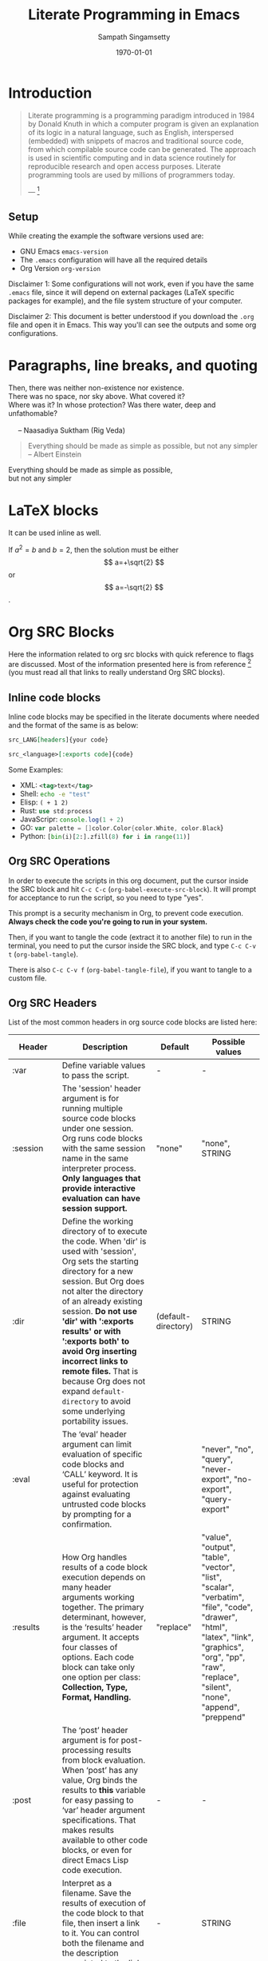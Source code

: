 #+TITLE: Literate Programming in Emacs
#+DATE: \today
#+AUTHOR: Sampath Singamsetty
#+STARTUP: latexpreview


# few macros
# ------------------------------------------
#+macro: emacs-version (eval emacs-version)
#+macro: org-version (eval org-version)
#+macro: today (eval (format-time-string "%m-%d-%Y"))
# ------------------------------------------


* Introduction

#+BEGIN_QUOTE
Literate programming is a programming paradigm introduced in 1984 by Donald
Knuth in which a computer program is given an explanation of its logic in a
natural language, such as English, interspersed (embedded) with snippets of
macros and traditional source code, from which compilable source code can be
generated. The approach is used in scientific computing and in data science
routinely for reproducible research and open access purposes. Literate
programming tools are used by millions of programmers today.

--- [1]
#+END_QUOTE

** Setup

While creating the example the software versions used are:

+ GNU Emacs src_emacs-lisp{emacs-version}
+ The ~.emacs~ configuration will have all the required details
+ Org Version src_emacs-lisp{org-version}

Disclaimer 1: Some configurations will not work, even if you have the same
~.emacs~ file, since it will depend on external packages (LaTeX specific
packages for example), and the file system structure of your computer.

Disclaimer 2: This document is better understood if you download the ~.org~ file
and open it in Emacs. This way you'll can see the outputs and some org
configurations.

* Paragraphs, line breaks, and quoting
#+BEGIN_VERSE
Then, there was neither non-existence nor existence.
There was no space, nor sky above. What covered it?
Where was it? In whose protection? Was there water, deep and unfathomable?

     -- Naasadiya Suktham (Rig Veda)
#+END_VERSE

#+BEGIN_QUOTE
Everything should be made as simple as possible,
but not any simpler -- Albert Einstein
#+END_QUOTE

#+BEGIN_CENTER
Everything should be made as simple as possible, \\
but not any simpler
#+END_CENTER

* LaTeX blocks
\begin{equation}
\begin{align}
\mbox{Union: }  A\cup B = \{x\mid x\in A \mbox{ or } x\in B\} \newline
\mbox{Concatenation: } A\circ B  = \{xy\mid x\in A \mbox{ and } y\in B\} \\
\mbox{Star: } A^\star  = \{x_1x_2\ldots x_k \mid  k\geq 0 \mbox{ and each } x_i\in A\} \\
\end{align}
\end{equation}

It can be used inline as well.

If $a^2=b$ and \( b=2 \), then the solution must be either $$ a=+\sqrt{2} $$ or \[ a=-\sqrt{2} \].


* Org SRC Blocks
Here the information related to org src blocks with quick reference to flags are
discussed. Most of the information presented here is from reference [6] (you must
read all that links to really understand Org SRC blocks).

** Inline code blocks
Inline code blocks may be specified in the literate documents where needed and the format of the same is as below:

#+begin_src org :eval none
src_LANG[headers]{your code}

src_<language>[:exports code]{code}
#+end_src

Some Examples:

- XML: src_xml[:exports code]{<tag>text</tag>}
- Shell: src_sh[:exports code]{echo -e "test"}
- Elisp: src_elisp[:exports code]{( + 1 2)}
- Rust: src_rust[:exports code]{use std:process}
- JavaScripr: src_js[:exports code]{console.log(1 + 2)}
- GO: src_go[:exports code]{var palette = []color.Color{color.White, color.Black}}
- Python: src_python[:exports code]{[bin(i)[2:].zfill(8) for i in range(11)]}

** Org SRC Operations

In order to execute the scripts in this org document, put the cursor inside the
SRC block and hit ~C-c C-c~ (~org-babel-execute-src-block~). It will prompt for
acceptance to run the script, so you need to type "yes".

This prompt is a security mechanism in Org, to prevent code execution. *Always
check the code you're going to run in your system.*

Then, if you want to tangle the code (extract it to another file) to run in the
terminal, you need to put the cursor inside the SRC block, and type ~C-c C-v t~
(~org-babel-tangle~).

There is also ~C-c C-v f~ (~org-babel-tangle-file~), if you want to tangle to a
custom file.

** Org SRC Headers

List of the most common headers in org source code blocks are listed here:

# https://orgmode.org/manual/Tables-in-LaTeX-export.html
#+NAME: org-src-headers-table
#+ATTR_LATEX: :environment longtable :align |l|p{5cm}|l|p{2cm}| :hline t
| Header       | Description                                                                                                                                                                                                                                                                                                                                                                                                                                                                 | Default             | Possible values                                                                                                                                                                                          |
|--------------+-----------------------------------------------------------------------------------------------------------------------------------------------------------------------------------------------------------------------------------------------------------------------------------------------------------------------------------------------------------------------------------------------------------------------------------------------------------------------------+---------------------+----------------------------------------------------------------------------------------------------------------------------------------------------------------------------------------------------------|
| :var         | Define variable values to pass the script.                                                                                                                                                                                                                                                                                                                                                                                                                                  | -                   | -                                                                                                                                                                                                        |
|--------------+-----------------------------------------------------------------------------------------------------------------------------------------------------------------------------------------------------------------------------------------------------------------------------------------------------------------------------------------------------------------------------------------------------------------------------------------------------------------------------+---------------------+----------------------------------------------------------------------------------------------------------------------------------------------------------------------------------------------------------|
| :session     | The 'session' header argument is for running multiple source code blocks under one session. Org runs code blocks with the same session name in the same interpreter process. *Only languages that provide interactive evaluation can have session support.*                                                                                                                                                                                                                   | "none"              | "none", STRING                                                                                                                                                                                           |
|--------------+-----------------------------------------------------------------------------------------------------------------------------------------------------------------------------------------------------------------------------------------------------------------------------------------------------------------------------------------------------------------------------------------------------------------------------------------------------------------------------+---------------------+----------------------------------------------------------------------------------------------------------------------------------------------------------------------------------------------------------|
| :dir         | Define the working directory of to execute the code. When 'dir' is used with 'session', Org sets the starting directory for a new session. But Org does not alter the directory of an already existing session. *Do not use 'dir' with ':exports results' or with ':exports both' to avoid Org inserting incorrect links to remote files.* That is because Org does not expand ~default-directory~ to avoid some underlying portability issues.                                 | (default-directory) | STRING                                                                                                                                                                                                   |
|--------------+-----------------------------------------------------------------------------------------------------------------------------------------------------------------------------------------------------------------------------------------------------------------------------------------------------------------------------------------------------------------------------------------------------------------------------------------------------------------------------+---------------------+----------------------------------------------------------------------------------------------------------------------------------------------------------------------------------------------------------|
| :eval        | The ‘eval’ header argument can limit evaluation of specific code blocks and ‘CALL’ keyword. It is useful for protection against evaluating untrusted code blocks by prompting for a confirmation.                                                                                                                                                                                                                                                                           |                     | "never", "no", "query", "never-export", "no-export", "query-export"                                                                                                                                      |
|--------------+-----------------------------------------------------------------------------------------------------------------------------------------------------------------------------------------------------------------------------------------------------------------------------------------------------------------------------------------------------------------------------------------------------------------------------------------------------------------------------+---------------------+----------------------------------------------------------------------------------------------------------------------------------------------------------------------------------------------------------|
| :results     | How Org handles results of a code block execution depends on many header arguments working together. The primary determinant, however, is the ‘results’ header argument. It accepts four classes of options. Each code block can take only one option per class: *Collection, Type, Format, Handling.*                                                                                                                                                                        | "replace"           | "value", "output", "table", "vector", "list", "scalar", "verbatim", "file", "code", "drawer", "html", "latex", "link", "graphics", "org", "pp", "raw", "replace", "silent", "none", "append", "preppend" |
|--------------+-----------------------------------------------------------------------------------------------------------------------------------------------------------------------------------------------------------------------------------------------------------------------------------------------------------------------------------------------------------------------------------------------------------------------------------------------------------------------------+---------------------+----------------------------------------------------------------------------------------------------------------------------------------------------------------------------------------------------------|
| :post        | The ‘post’ header argument is for post-processing results from block evaluation. When ‘post’ has any value, Org binds the results to *this* variable for easy passing to ‘var’ header argument specifications. That makes results available to other code blocks, or even for direct Emacs Lisp code execution.                                                                                                                                                               | -                   | -                                                                                                                                                                                                        |
|--------------+-----------------------------------------------------------------------------------------------------------------------------------------------------------------------------------------------------------------------------------------------------------------------------------------------------------------------------------------------------------------------------------------------------------------------------------------------------------------------------+---------------------+----------------------------------------------------------------------------------------------------------------------------------------------------------------------------------------------------------|
| :file        | Interpret as a filename. Save the results of execution of the code block to that file, then insert a link to it. You can control both the filename and the description associated to the link.                                                                                                                                                                                                                                                                              | -                   | STRING                                                                                                                                                                                                   |
|--------------+-----------------------------------------------------------------------------------------------------------------------------------------------------------------------------------------------------------------------------------------------------------------------------------------------------------------------------------------------------------------------------------------------------------------------------------------------------------------------------+---------------------+----------------------------------------------------------------------------------------------------------------------------------------------------------------------------------------------------------|
| :file-ext    | If ‘file’ header argument is missing, Org generates the base name of the output file from the name of the code block, and its extension from the ‘file-ext’ header argument. In that case, both the name and the extension are mandatory.                                                                                                                                                                                                                                   | -                   | -                                                                                                                                                                                                        |
|--------------+-----------------------------------------------------------------------------------------------------------------------------------------------------------------------------------------------------------------------------------------------------------------------------------------------------------------------------------------------------------------------------------------------------------------------------------------------------------------------------+---------------------+----------------------------------------------------------------------------------------------------------------------------------------------------------------------------------------------------------|
| :file-desc   | The ‘file-desc’ header argument defines the description (see Link Format) for the link. If ‘file-desc’ is present but has no value, the ‘file’ value is used as the link description. When this argument is not present, the description is omitted. If you want to provide the ‘file-desc’ argument but omit the description, you can provide it with an empty vector (i.e., :file-desc []).                                                                               | -                   | STRING                                                                                                                                                                                                   |
|--------------+-----------------------------------------------------------------------------------------------------------------------------------------------------------------------------------------------------------------------------------------------------------------------------------------------------------------------------------------------------------------------------------------------------------------------------------------------------------------------------+---------------------+----------------------------------------------------------------------------------------------------------------------------------------------------------------------------------------------------------|
| :file-mode   | The ‘file-mode’ header argument defines the file permissions. To make it executable, use ‘:file-mode (identity #o755)’.                                                                                                                                                                                                                                                                                                                                                     | -                   | -                                                                                                                                                                                                        |
|--------------+-----------------------------------------------------------------------------------------------------------------------------------------------------------------------------------------------------------------------------------------------------------------------------------------------------------------------------------------------------------------------------------------------------------------------------------------------------------------------------+---------------------+----------------------------------------------------------------------------------------------------------------------------------------------------------------------------------------------------------|
| :output-dir  | Combined with the 'file' mentioned before, this option is used to define the directory to store the output file.                                                                                                                                                                                                                                                                                                                                                            | (default-directory) | STRING                                                                                                                                                                                                   |
|--------------+-----------------------------------------------------------------------------------------------------------------------------------------------------------------------------------------------------------------------------------------------------------------------------------------------------------------------------------------------------------------------------------------------------------------------------------------------------------------------------+---------------------+----------------------------------------------------------------------------------------------------------------------------------------------------------------------------------------------------------|
| :wrap        | The ‘wrap’ header argument unconditionally marks the results block by appending strings to ‘#+BEGIN_’ and ‘#+END_’. If no string is specified, Org wraps the results in a ‘#+BEGIN_results’ … ‘#+END_results’ block.                                                                                                                                                                                                                                                        | -                   | -                                                                                                                                                                                                        |
|--------------+-----------------------------------------------------------------------------------------------------------------------------------------------------------------------------------------------------------------------------------------------------------------------------------------------------------------------------------------------------------------------------------------------------------------------------------------------------------------------------+---------------------+----------------------------------------------------------------------------------------------------------------------------------------------------------------------------------------------------------|
| :exports     | It is possible to export the code of code blocks, the results of code block evaluation, both the code and the results of code block evaluation, or none.                                                                                                                                                                                                                                                                                                                    | "code"              | "code", "results", "both", "none"                                                                                                                                                                        |
|--------------+-----------------------------------------------------------------------------------------------------------------------------------------------------------------------------------------------------------------------------------------------------------------------------------------------------------------------------------------------------------------------------------------------------------------------------------------------------------------------------+---------------------+----------------------------------------------------------------------------------------------------------------------------------------------------------------------------------------------------------|
| :cache       | The ‘cache’ header argument is for caching results of evaluating code blocks. Caching results can avoid re-evaluating a code block that have not changed since the previous run. To benefit from the cache and avoid redundant evaluations, the source block must have a result already present in the buffer, and neither the header arguments—including the value of ‘var’ references—nor the text of the block itself has changed since the result was last computed.    | "no"                | "yes", "no"                                                                                                                                                                                              |
|--------------+-----------------------------------------------------------------------------------------------------------------------------------------------------------------------------------------------------------------------------------------------------------------------------------------------------------------------------------------------------------------------------------------------------------------------------------------------------------------------------+---------------------+----------------------------------------------------------------------------------------------------------------------------------------------------------------------------------------------------------|
| :tangle      | When Org tangles code blocks, it expands, merges, and transforms them. Then Org recomposes them into one or more separate files, as configured through the options. During this tangling process, Org expands variables in the source code, and resolves any noweb style references.                                                                                                                                                                                        | "no"                | "yes", "no", FILENAME                                                                                                                                                                                    |
|--------------+-----------------------------------------------------------------------------------------------------------------------------------------------------------------------------------------------------------------------------------------------------------------------------------------------------------------------------------------------------------------------------------------------------------------------------------------------------------------------------+---------------------+----------------------------------------------------------------------------------------------------------------------------------------------------------------------------------------------------------|
| :mkdirp      | The ‘mkdirp’ header argument creates parent directories for tangled files if the directory does not exist. A ‘yes’ value enables directory creation whereas ‘no’ inhibits it.                                                                                                                                                                                                                                                                                               | "no"                | "yes", "no"                                                                                                                                                                                              |
|--------------+-----------------------------------------------------------------------------------------------------------------------------------------------------------------------------------------------------------------------------------------------------------------------------------------------------------------------------------------------------------------------------------------------------------------------------------------------------------------------------+---------------------+----------------------------------------------------------------------------------------------------------------------------------------------------------------------------------------------------------|
| :comments    | The ‘comments’ header argument controls inserting comments into tangled files. These are above and beyond whatever comments may already exist in the code block.                                                                                                                                                                                                                                                                                                            | "no"                | "no", "link", "yes", "org", "both", "noweb"                                                                                                                                                              |
|--------------+-----------------------------------------------------------------------------------------------------------------------------------------------------------------------------------------------------------------------------------------------------------------------------------------------------------------------------------------------------------------------------------------------------------------------------------------------------------------------------+---------------------+----------------------------------------------------------------------------------------------------------------------------------------------------------------------------------------------------------|
| :padline     | The ‘padline’ header argument controls insertion of newlines to pad source code in the tangled file.                                                                                                                                                                                                                                                                                                                                                                        | "yes"               | "yes", "no"                                                                                                                                                                                              |
|--------------+-----------------------------------------------------------------------------------------------------------------------------------------------------------------------------------------------------------------------------------------------------------------------------------------------------------------------------------------------------------------------------------------------------------------------------------------------------------------------------+---------------------+----------------------------------------------------------------------------------------------------------------------------------------------------------------------------------------------------------|
| :shebang     | The ‘shebang’ header argument can turn results into executable script files. By setting it to a string value—for example, ‘:shebang "#!/bin/bash"’—Org inserts that string as the first line of the tangled file that the code block is extracted to. Org then turns on the tangled file’s executable permission.                                                                                                                                                           | -                   | STRING                                                                                                                                                                                                   |
|--------------+-----------------------------------------------------------------------------------------------------------------------------------------------------------------------------------------------------------------------------------------------------------------------------------------------------------------------------------------------------------------------------------------------------------------------------------------------------------------------------+---------------------+----------------------------------------------------------------------------------------------------------------------------------------------------------------------------------------------------------|
| :tangle-mode | The ‘tangle-mode’ header argument specifies what permissions to set for tangled files by set-file-modes. For example, to make a read-only tangled file, use ‘:tangle-mode (identity #o444)’. To make it executable, use ‘:tangle-mode (identity #o755)’. It also overrides executable permission granted by ‘shebang’. When multiple source code blocks tangle to a single file with different and conflicting ‘tangle-mode’ header arguments, Org’s behavior is undefined. | -                   | -                                                                                                                                                                                                        |
|--------------+-----------------------------------------------------------------------------------------------------------------------------------------------------------------------------------------------------------------------------------------------------------------------------------------------------------------------------------------------------------------------------------------------------------------------------------------------------------------------------+---------------------+----------------------------------------------------------------------------------------------------------------------------------------------------------------------------------------------------------|
| :no-expand   | By default Org expands code blocks during tangling. The ‘no-expand’ header argument turns off such expansions.                                                                                                                                                                                                                                                                                                                                                              | -                   | -                                                                                                                                                                                                        |
|--------------+-----------------------------------------------------------------------------------------------------------------------------------------------------------------------------------------------------------------------------------------------------------------------------------------------------------------------------------------------------------------------------------------------------------------------------------------------------------------------------+---------------------+----------------------------------------------------------------------------------------------------------------------------------------------------------------------------------------------------------|
| :noweb       | The ‘noweb’ header argument controls expansion of noweb syntax references. Expansions occur when source code blocks are evaluated, tangled, or exported.                                                                                                                                                                                                                                                                                                                    | "no"                | "yes", "no", "tangle", "no-export", "strip-export", "eval"                                                                                                                                               |
|--------------+-----------------------------------------------------------------------------------------------------------------------------------------------------------------------------------------------------------------------------------------------------------------------------------------------------------------------------------------------------------------------------------------------------------------------------------------------------------------------------+---------------------+----------------------------------------------------------------------------------------------------------------------------------------------------------------------------------------------------------|


Use the =:prologue= and =:epilogue= header arguments to prepare for code blocks to be run, without printing the setup and teardown commands to the exported file. For example, if the file to be read doesn’t exist, create it right before executing the code in the code block, and remove it after.

#+header: :exports both
#+header: :results output
#+header: :prologue "echo 'Hello, new file!' >> /tmp/new.txt"
#+header: :epilogue "rm /tmp/new.txt"
#+begin_src shell
  cat /tmp/new.txt
#+end_src

This produces both the input source block, and the results block with the contents of the file: ~/tmp/new.txt~.

* Random code blocks

#+begin_src emacs-lisp :results pp
(message "org-version: %s" org-version)
#+end_src

#+RESULTS:
: "org-version: 9.6.15"

#+begin_src emacs-lisp :lexical no
(print emacs-version)
#+end_src

#+RESULTS:
: 29.3

#+NAME: two
#+BEGIN_SRC emacs-lisp
(+ 1 1)
#+END_SRC

#+NAME: three
#+BEGIN_SRC emacs-lisp :noweb yes
(+ <<two>> 1)
#+END_SRC

#+RESULTS: three
: 3

#+NAME: my-list
| A | 1 |
| B | 2 |
| C | 3 |
| D | 4 |
| E | 5 |

#+begin_src python :results output replace :session none :exports both :cache no :noweb no :var lst=my-list
print(lst)
#+end_src

#+RESULTS:
: [['A', 1], ['B', 2], ['C', 3], ['D', 4], ['E', 5]]
#+begin_src python :results value replace :session none :exports both :cache no :noweb no :var lst=my-list
return [[chr((ord(x) + 1)), y + 1] for x, y in lst]
#+end_src

#+RESULTS:
| B | 2 |
| C | 3 |
| D | 4 |
| E | 5 |
| F | 6 |

  src_emacs-lisp{emacs-version} {{{results(=27.1=)}}}
  src_emacs-lisp{org-version} {{{results(=9.4=)}}}

For ~Python~ code, if ~return~ is specified in the code then the code *flags* =:results value= should be specified

#+begin_src python :results value
def hello(str):
        return "Hello, " + str + "!"

return hello ("dude")
#+end_src

#+RESULTS:
: Hello, dude!

#+BEGIN_SRC python :results output
import random

random.seed(1)
print("Hello World! Here's a random number: %f" % random.random())
#+END_SRC

#+RESULTS:
: Hello World! Here's a random number: 0.134364


#+BEGIN_SRC ipython :results drawer :async t :session py2session
%matplotlib inline
import numpy as np
import matplotlib.pyplot as plt
#+END_SRC

#+RESULTS:
:results:
0 - ae471c1b-0d50-488a-a6e7-af92b8cfc32d
:end:

#+BEGIN_SRC ipython :results drawer :async t :session py2session
fig=plt.figure(facecolor='white')
plt.hist(np.random.randn(500000), bins=100);
#+END_SRC

#+RESULTS:
:results:
0 - e8fc3b58-ddcf-4795-88d0-a36ed940cf2d
:end:

# using return statement
# Entire source block will get indented and used as the body of main()
#+begin_src python :results value
def foo(x):
  if x>0:
    return x+1

  else:
    return x-1

return foo(5)
#+end_src

#+RESULTS:
: 6

** Rust code
#+begin_src rust :results pp
fn print() {
    let numbers = [1, 2, 3, 4, 5, 6, 7, 8, 9, 10];
    for n in numbers.iter() {
        println!("{}", n);
    }
}

fn main() {
    print();
}
#+end_src

** A Dot diagram

#+BEGIN_SRC dot :file /tmp/rust-wasm.png :exports both
  digraph {
    "Rust" -> "Compiler" -> "WASM" -> "Web page"
    "JavaScript" -> "Web page"
    "CSS" -> "Web page"
    "HTML" -> "Web page"
  }
#+END_SRC

#+RESULTS:
[[file:/tmp/rust-wasm.png]]

** C and C++ code blocks
#+name: hello_c :exports both
#+begin_src C
#include <stdio.h>

int main(int argc, char *argv[])
{
  printf("Welcome to Literate Code\n");
  return 0;
}
#+end_src

#+RESULTS: hello_c :exports both
: Welcome to Literate Code

** Using jq - JSON Processor
#+begin_src shell :exports both :results pp :wrap src json
echo '{"foo": 0, "bar": 1}' | jq .
#+end_src

#+RESULTS:
#+begin_src json
{
  "foo": 0,
  "bar": 1
}
#+end_src

** Fetch remote data using restclient

#+NAME: restclient
#+begin_src restclient :exports code :results value :async t
POST http://httpbin.org/post
Content-Type: application/json

{
    "jql": "project = HSP",
    "startAt": 0,
    "maxResults": 15,
    "fields": [
        "summary",
        "status",
        "assignee"
    ]
}
#+end_src


#+begin_src sh :exports code :stdin restclient :wrap src json :async t
jq '.'
#+end_src


#+NAME: json-doc
#+begin_src sh :exports both :stdin restclient :wrap src json
jq -r .data
#+end_src

#+RESULTS: json-doc
#+begin_src json
{
    "jql": "project = HSP",
    "startAt": 0,
    "maxResults": 15,
    "fields": [
        "summary",
        "status",
        "assignee"
    ]
}
#+end_src

#+begin_src python :exports both :var jsondoc=json-doc :wrap src json
import json

data = json.loads(jsondoc)
print(json.dumps(data, indent=4))
#+end_src

#+RESULTS:
#+begin_src json
{
    "jql": "project = HSP",
    "startAt": 0,
    "maxResults": 15,
    "fields": [
        "summary",
        "status",
        "assignee"
    ]
}
#+end_src

#+name: wellknown-config
#+begin_src restclient :cache yes :exports code :results value :async t
GET https://api.dev.aws.united.com/oauth2/v1/.well-known/openid-configuration
#+end_src

#+NAME: openid-doc
#+begin_src sh :exports code :stdin wellknown-config :wrap src json
jq .
#+end_src


#+begin_src python :exports both :var jsondoc=openid-doc :wrap src example
import json

data = json.loads(jsondoc)
# print(json.dumps(data, indent=4))
print('Issuer Url: {}'.format(data['issuer']))
print('Token Url: {}'.format(data['token_endpoint']))
print('JWKS Url: {}'.format(data['jwks_uri']))
#+end_src

#+RESULTS:
#+begin_src example
Issuer Url: https://api.dev.aws.united.com
Token Url: https://api.dev.aws.united.com/oauth2/v1/token
JWKS Url: https://api.dev.aws.united.com/oauth2/v1/keys
#+end_src

Get pokemon information and cache it

#+NAME: pokemon-cached
#+begin_src restclient :exports code :results value drawer :cache yes :async t
GET https://pokeapi.co/api/v2/pokemon-species/25/
Accept: application/json
#+end_src

The drawer contains huge amount of data which we can check as below:

#+begin_src sh :exports both :stdin pokemon-cached :results output
wc
#+end_src

#+RESULTS:
:     1963    4772   62018

With large responses such as this one, it can be hard to get what the overall
structure is like, at a glance. Let’s use jq to create a few summaries of the
document.

#+begin_src sh :exports both :stdin pokemon-cached :wrap src json
jq 'keys'
#+end_src

#+RESULTS:
#+begin_src json
[
  "base_happiness",
  "capture_rate",
  "color",
  "egg_groups",
  "evolution_chain",
  "evolves_from_species",
  "flavor_text_entries",
  "form_descriptions",
  "forms_switchable",
  "gender_rate",
  "genera",
  "generation",
  "growth_rate",
  "habitat",
  "has_gender_differences",
  "hatch_counter",
  "id",
  "is_baby",
  "is_legendary",
  "is_mythical",
  "name",
  "names",
  "order",
  "pal_park_encounters",
  "pokedex_numbers",
  "shape",
  "varieties"
]
#+end_src

Now let’s look at the first item in the names array.

#+begin_src sh :exports both :stdin pokemon-cached :wrap src json :async t
jq '.names[0]'
#+end_src

#+RESULTS:
#+begin_src json
{
  "language": {
    "name": "ja-Hrkt",
    "url": "https://pokeapi.co/api/v2/language/1/"
  },
  "name": "ピカチュウ"
}
#+end_src

#+begin_src sh :exports both :stdin pokemon-cached :wrap src csv :async t
jq -r '.names[] | [.name, (.language | .name, .url)] | @csv'
#+end_src

#+RESULTS:
#+begin_src csv
"ピカチュウ","ja-Hrkt","https://pokeapi.co/api/v2/language/1/"
"Pikachu","roomaji","https://pokeapi.co/api/v2/language/2/"
"피카츄","ko","https://pokeapi.co/api/v2/language/3/"
"皮卡丘","zh-Hant","https://pokeapi.co/api/v2/language/4/"
"Pikachu","fr","https://pokeapi.co/api/v2/language/5/"
"Pikachu","de","https://pokeapi.co/api/v2/language/6/"
"Pikachu","es","https://pokeapi.co/api/v2/language/7/"
"Pikachu","it","https://pokeapi.co/api/v2/language/8/"
"Pikachu","en","https://pokeapi.co/api/v2/language/9/"
"ピカチュウ","ja","https://pokeapi.co/api/v2/language/11/"
"皮卡丘","zh-Hans","https://pokeapi.co/api/v2/language/12/"
#+end_src


#+name: opencv-libs
#+begin_src sh :exports both :results pp :wrap src shell :cache yes
pkg-config --cflags --libs opencv4
#+end_src

#+RESULTS[4d1e9b8fb43329867c94c152a95101ecd02f72b6]: opencv-libs
#+begin_src shell
-L/usr/local/lib -lopencv_gapi -lopencv_stitching -lopencv_alphamat -lopencv_aruco -lopencv_bgsegm -lopencv_bioinspired -lopencv_ccalib -lopencv_dnn_objdetect -lopencv_dnn_superres -lopencv_dpm -lopencv_face -lopencv_freetype -lopencv_fuzzy -lopencv_hfs -lopencv_img_hash -lopencv_intensity_transform -lopencv_line_descriptor -lopencv_mcc -lopencv_quality -lopencv_rapid -lopencv_reg -lopencv_rgbd -lopencv_saliency -lopencv_stereo -lopencv_structured_light -lopencv_phase_unwrapping -lopencv_superres -lopencv_optflow -lopencv_surface_matching -lopencv_tracking -lopencv_highgui -lopencv_datasets -lopencv_text -lopencv_plot -lopencv_videostab -lopencv_videoio -lopencv_wechat_qrcode -lopencv_xfeatures2d -lopencv_shape -lopencv_ml -lopencv_ximgproc -lopencv_video -lopencv_xobjdetect -lopencv_objdetect -lopencv_calib3d -lopencv_imgcodecs -lopencv_features2d -lopencv_dnn -lopencv_flann -lopencv_xphoto -lopencv_photo -lopencv_imgproc -lopencv_core
#+end_src


#+header: :flags -std=c++17 -rpath /usr/local/lib
#+header: :libs -lopencv_core -lopencv_highgui
#+BEGIN_SRC C++ :exports both :results output pp
#include "opencv2/core.hpp"
#include "opencv2/core/version.hpp"
#include <iostream>

using namespace std;
using namespace cv;

int main() {
    cout << "Testing OpenCV" << endl;
    cout << "OpenCV version: " << CV_VERSION << endl;
    cout << "Major version: " << CV_MAJOR_VERSION << endl;
    cout << "Minor version: " << CV_MINOR_VERSION << endl;
    cout << "Subminor version: " << CV_SUBMINOR_VERSION << endl;
}
#+END_SRC

#+RESULTS[7d1e5a2673c520d781dd8b447d8e602b16d2126e]:
: Testing OpenCV
: OpenCV version: 4.9.0
: Major version: 4
: Minor version: 9
: Subminor version: 0


#+BEGIN_EXPORT latex
Noweb style syntax: <<CODE-BLOCK-ID>>.

Where the CODE-BLOCK-ID refers to either the 'NAME' of a single source code
block, or a collection of one or more source code blocks sharing the same
'noweb-ref' header argument.
#+END_EXPORT

* Conclusion

Literate programming is something that can have a huge impact in the organizations that adopt it. This technique makes it easier to keep the configuration documented, which makes it easier to onboard other people into the system.

In my case, I got the idea to create this project after reading the book "O homem mais rico da Babilônia" by George S. Clason. It made me start thinking more about finances, and due to it, I decided to calculate how much money a person would have in some hypothetical scenarios.

While writing this document I noticed how little I knew about org-mode and babel for SRC blocks. Then, I decided to start looking deeper into the documentation, trying to understand why some parts of the code did not work (F# part).

It was a very cool and challenging situation, and my goal is to keep digging into this feature in order to really understand how it works and fix my setup.

* References

Finally, this last section is used to keep a record of the sources where I found
most of the information required to create this project.

[1] - https://en.wikipedia.org/wiki/Literate_programming

[2] - https://orgmode.org/manual/Extracting-Source-Code.html

[3] - https://orgmode.org/worg/org-contrib/babel/intro.html

[4] - https://www.offerzen.com/blog/literate-programming-empower-your-writing-with-emacs-org-mode

[5] - http://howardism.org/Technical/Emacs/literate-programming-tutorial.html

[6] - https://orgmode.org/manual/Working-with-Source-Code.html

[7] - https://orgmode.org/worg/org-contrib/babel/languages/index.html
